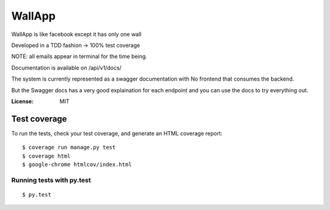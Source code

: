WallApp
=======

WallApp is like facebook except it has only one wall

Developed in a TDD fashion -> 100% test coverage

NOTE: all emails appear in terminal for the time being.

Documentation is available on /api/v1/docs/

The system is currently represented as a swagger documentation with No frontend that consumes the backend.

But the Swagger docs has a very good explaination for each endpoint and you can use the docs to try everything out.

:License: MIT


Test coverage
^^^^^^^^^^^^^

To run the tests, check your test coverage, and generate an HTML coverage report::

    $ coverage run manage.py test
    $ coverage html
    $ google-chrome htmlcov/index.html

Running tests with py.test
~~~~~~~~~~~~~~~~~~~~~~~~~~

::

  $ py.test
